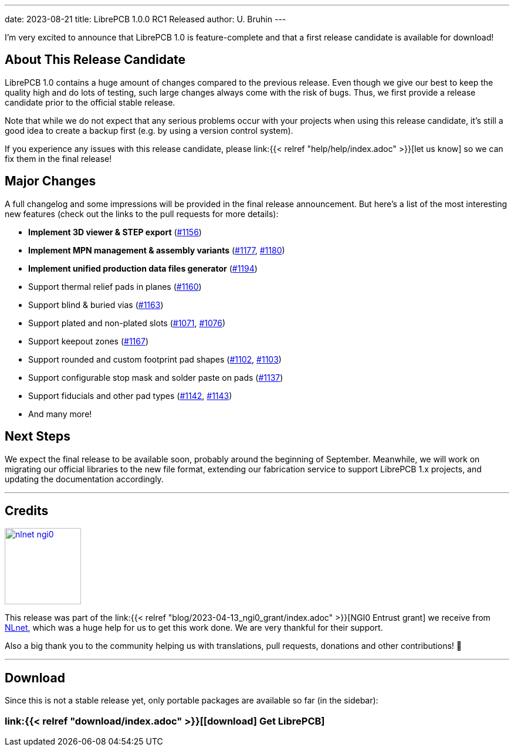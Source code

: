 ---
date: 2023-08-21
title: LibrePCB 1.0.0 RC1 Released
author: U. Bruhin
---

I'm very excited to announce that LibrePCB 1.0 is feature-complete and that
a first release candidate is available for download!

About This Release Candidate
----------------------------

LibrePCB 1.0 contains a huge amount of changes compared to the previous
release. Even though we give our best to keep the quality high and do lots
of testing, such large changes always come with the risk of bugs. Thus, we
first provide a release candidate prior to the official stable release.

Note that while we do not expect that any serious problems occur with your projects
when using this release candidate, it's still a good
idea to create a backup first (e.g. by using a version control
system).

If you experience any issues with this release candidate, please
link:{{< relref "help/help/index.adoc" >}}[let us know]
so we can fix them in the final release!

Major Changes
-------------

A full changelog and some impressions will be provided in the final release
announcement. But here's a list of the most interesting new features (check
out the links to the pull requests for more details):

- *Implement 3D viewer & STEP export*
  (https://github.com/LibrePCB/LibrePCB/pull/1156[#1156])
- *Implement MPN management & assembly variants*
  (https://github.com/LibrePCB/LibrePCB/pull/1177[#1177],
  https://github.com/LibrePCB/LibrePCB/pull/1180[#1180])
- *Implement unified production data files generator*
  (https://github.com/LibrePCB/LibrePCB/pull/1194[#1194])
- Support thermal relief pads in planes
  (https://github.com/LibrePCB/LibrePCB/pull/1160[#1160])
- Support blind & buried vias
  (https://github.com/LibrePCB/LibrePCB/pull/1163[#1163])
- Support plated and non-plated slots
  (https://github.com/LibrePCB/LibrePCB/pull/1071[#1071],
  https://github.com/LibrePCB/LibrePCB/pull/1076[#1076])
- Support keepout zones
  (https://github.com/LibrePCB/LibrePCB/pull/1167[#1167])
- Support rounded and custom footprint pad shapes
  (https://github.com/LibrePCB/LibrePCB/pull/1102[#1102],
  https://github.com/LibrePCB/LibrePCB/pull/1103[#1103])
- Support configurable stop mask and solder paste on pads
  (https://github.com/LibrePCB/LibrePCB/pull/1137[#1137])
- Support fiducials and other pad types
  (https://github.com/LibrePCB/LibrePCB/pull/1142[#1142],
  https://github.com/LibrePCB/LibrePCB/pull/1143[#1143])
- And many more!

Next Steps
----------

We expect the final release to be available soon, probably around the
beginning of September. Meanwhile, we will work on migrating our official
libraries to the new file format, extending our fabrication service to
support LibrePCB 1.x projects, and updating the documentation accordingly.

---

Credits
-------

[.right.ms-3]
image:nlnet-ngi0.png[link="https://nlnet.nl/project/LibrePCB/",width=130]

This release was part of the
link:{{< relref "blog/2023-04-13_ngi0_grant/index.adoc" >}}[NGI0 Entrust grant]
we receive from link:https://nlnet.nl[NLnet], which was a huge help for us
to get this work done. We are very thankful for their support.

Also a big thank you to the community helping us with translations, pull
requests, donations and other contributions! 🎉

---

Download
--------

Since this is not a stable release yet, only portable packages are available
so far (in the sidebar):

=== link:{{< relref "download/index.adoc" >}}[icon:download[] Get LibrePCB]
